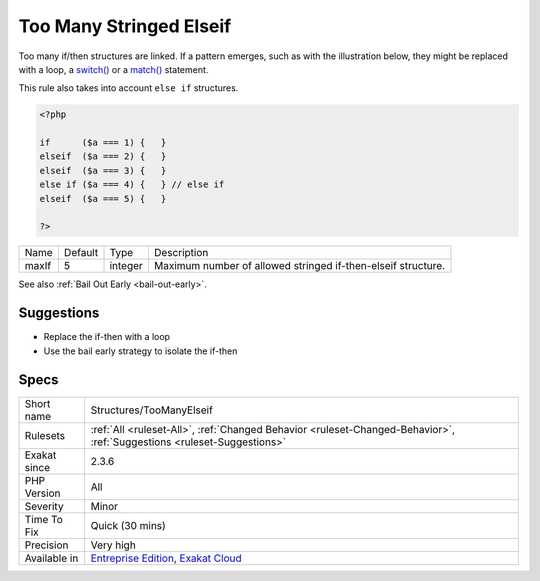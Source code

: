 .. _structures-toomanyelseif:


.. _too-many-stringed-elseif:

Too Many Stringed Elseif
++++++++++++++++++++++++

.. meta::
	:description:
		Too Many Stringed Elseif: Too many if/then structures are linked.
	:twitter:card: summary_large_image
	:twitter:site: @exakat
	:twitter:title: Too Many Stringed Elseif
	:twitter:description: Too Many Stringed Elseif: Too many if/then structures are linked
	:twitter:creator: @exakat
	:twitter:image:src: https://www.exakat.io/wp-content/uploads/2020/06/logo-exakat.png
	:og:image: https://www.exakat.io/wp-content/uploads/2020/06/logo-exakat.png
	:og:title: Too Many Stringed Elseif
	:og:type: article
	:og:description: Too many if/then structures are linked
	:og:url: https://exakat.readthedocs.io/en/latest/Reference/Rules/Too Many Stringed Elseif.html
	:og:locale: en

.. raw:: html


	<script type="application/ld+json">{"@context":"https:\/\/schema.org","@graph":[{"@type":"WebPage","@id":"https:\/\/php-tips.readthedocs.io\/en\/latest\/Reference\/Rules\/Structures\/TooManyElseif.html","url":"https:\/\/php-tips.readthedocs.io\/en\/latest\/Reference\/Rules\/Structures\/TooManyElseif.html","name":"Too Many Stringed Elseif","isPartOf":{"@id":"https:\/\/www.exakat.io\/"},"datePublished":"Fri, 10 Jan 2025 09:46:18 +0000","dateModified":"Fri, 10 Jan 2025 09:46:18 +0000","description":"Too many if\/then structures are linked","inLanguage":"en-US","potentialAction":[{"@type":"ReadAction","target":["https:\/\/exakat.readthedocs.io\/en\/latest\/Too Many Stringed Elseif.html"]}]},{"@type":"WebSite","@id":"https:\/\/www.exakat.io\/","url":"https:\/\/www.exakat.io\/","name":"Exakat","description":"Smart PHP static analysis","inLanguage":"en-US"}]}</script>

Too many if/then structures are linked. If a pattern emerges, such as with the illustration below, they might be replaced with a loop, a `switch() <https://www.php.net/manual/en/control-structures.switch.php>`_ or a `match() <https://www.php.net/manual/en/control-structures.match.php>`_ statement. 

This rule also takes into account ``else if`` structures.

.. code-block:: php
   
   <?php
   
   if      ($a === 1) {   }
   elseif  ($a === 2) {   }
   elseif  ($a === 3) {   }
   else if ($a === 4) {   } // else if
   elseif  ($a === 5) {   }
   
   ?>

+-------+---------+---------+--------------------------------------------------------------+
| Name  | Default | Type    | Description                                                  |
+-------+---------+---------+--------------------------------------------------------------+
| maxIf | 5       | integer | Maximum number of allowed stringed if-then-elseif structure. |
+-------+---------+---------+--------------------------------------------------------------+



See also :ref:`Bail Out Early <bail-out-early>`.


Suggestions
___________

* Replace the if-then with a loop
* Use the bail early strategy to isolate the if-then




Specs
_____

+--------------+-------------------------------------------------------------------------------------------------------------------------+
| Short name   | Structures/TooManyElseif                                                                                                |
+--------------+-------------------------------------------------------------------------------------------------------------------------+
| Rulesets     | :ref:`All <ruleset-All>`, :ref:`Changed Behavior <ruleset-Changed-Behavior>`, :ref:`Suggestions <ruleset-Suggestions>`  |
+--------------+-------------------------------------------------------------------------------------------------------------------------+
| Exakat since | 2.3.6                                                                                                                   |
+--------------+-------------------------------------------------------------------------------------------------------------------------+
| PHP Version  | All                                                                                                                     |
+--------------+-------------------------------------------------------------------------------------------------------------------------+
| Severity     | Minor                                                                                                                   |
+--------------+-------------------------------------------------------------------------------------------------------------------------+
| Time To Fix  | Quick (30 mins)                                                                                                         |
+--------------+-------------------------------------------------------------------------------------------------------------------------+
| Precision    | Very high                                                                                                               |
+--------------+-------------------------------------------------------------------------------------------------------------------------+
| Available in | `Entreprise Edition <https://www.exakat.io/entreprise-edition>`_, `Exakat Cloud <https://www.exakat.io/exakat-cloud/>`_ |
+--------------+-------------------------------------------------------------------------------------------------------------------------+


